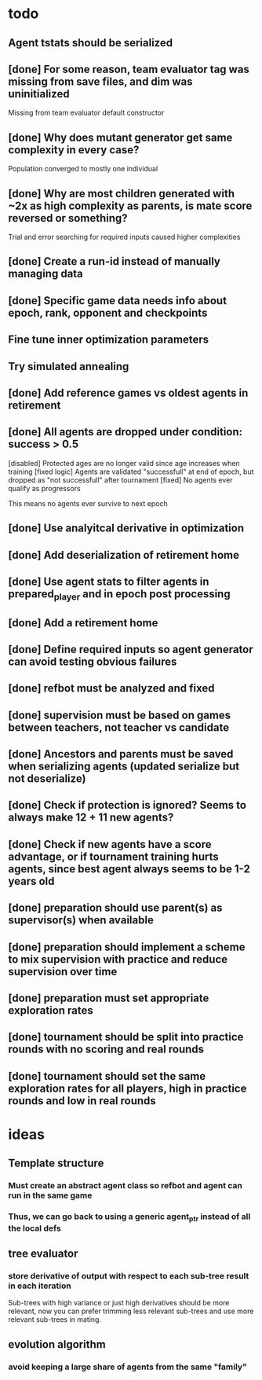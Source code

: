 * todo
** Agent tstats should be serialized
** [done] For some reason, team evaluator tag was missing from save files, and dim was uninitialized
Missing from team evaluator default constructor
** [done] Why does mutant generator get same complexity in every case?
Population converged to mostly one individual
** [done] Why are most children generated with ~2x as high complexity as parents, is mate score reversed or something?
Trial and error searching for required inputs caused higher complexities
** [done] Create a run-id instead of manually managing data
** [done] Specific game data needs info about epoch, rank, opponent and checkpoints
** Fine tune inner optimization parameters
** Try simulated annealing 
** [done] Add reference games vs oldest agents in retirement
** [done] All agents are dropped under condition: success > 0.5
[disabled] Protected ages are no longer valid since age increases when training
[fixed logic] Agents are validated "successfull" at end of epoch, but dropped as "not successfull" after tournament
[fixed] No agents ever qualify as progressors

This means no agents ever survive to next epoch
** [done] Use analyitcal derivative in optimization
** [done] Add deserialization of retirement home
** [done] Use agent stats to filter agents in prepared_player and in epoch post processing
** [done] Add a retirement home
** [done] Define required inputs so agent generator can avoid testing obvious failures
** [done] refbot must be analyzed and fixed
** [done] supervision must be based on games between teachers, not teacher vs candidate
** [done] Ancestors and parents must be saved when serializing agents (updated serialize but not deserialize)
** [done] Check if protection is ignored? Seems to always make 12 + 11 new agents?
** [done] Check if new agents have a score advantage, or if tournament training hurts agents, since best agent always seems to be 1-2 years old
** [done] preparation should use parent(s) as supervisor(s) when available
** [done] preparation should implement a scheme to mix supervision with practice and reduce supervision over time
** [done] preparation must set appropriate exploration rates
** [done] tournament should be split into practice rounds with no scoring and real rounds
** [done] tournament should set the same exploration rates for all players, high in practice rounds and low in real rounds
* ideas
** Template structure
*** Must create an abstract agent class so refbot and agent can run in the same game
*** Thus, we can go back to using a generic agent_ptr instead of all the local defs
** tree evaluator
*** store derivative of output with respect to each sub-tree result in each iteration
    Sub-trees with high variance or just high derivatives should be
    more relevant, now you can prefer trimming less relevant sub-trees and
    use more relevant sub-trees in mating.
** evolution algorithm
*** avoid keeping a large share of agents from the same "family"
